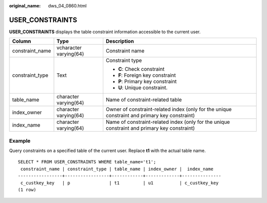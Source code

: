 :original_name: dws_04_0860.html

.. _dws_04_0860:

USER_CONSTRAINTS
================

**USER_CONSTRAINTS** displays the table constraint information accessible to the current user.

+-----------------------+------------------------+-----------------------------------------------------------------------------------------------+
| Column                | Type                   | Description                                                                                   |
+=======================+========================+===============================================================================================+
| constraint_name       | vcharacter varying(64) | Constraint name                                                                               |
+-----------------------+------------------------+-----------------------------------------------------------------------------------------------+
| constraint_type       | Text                   | Constraint type                                                                               |
|                       |                        |                                                                                               |
|                       |                        | -  **C**: Check constraint                                                                    |
|                       |                        | -  **F**: Foreign key constraint                                                              |
|                       |                        | -  **P**: Primary key constraint                                                              |
|                       |                        | -  **U**: Unique constraint.                                                                  |
+-----------------------+------------------------+-----------------------------------------------------------------------------------------------+
| table_name            | character varying(64)  | Name of constraint-related table                                                              |
+-----------------------+------------------------+-----------------------------------------------------------------------------------------------+
| index_owner           | character varying(64)  | Owner of constraint-related index (only for the unique constraint and primary key constraint) |
+-----------------------+------------------------+-----------------------------------------------------------------------------------------------+
| index_name            | character varying(64)  | Name of constraint-related index (only for the unique constraint and primary key constraint)  |
+-----------------------+------------------------+-----------------------------------------------------------------------------------------------+

Example
-------

Query constraints on a specified table of the current user. Replace **t1** with the actual table name.

::

   SELECT * FROM USER_CONSTRAINTS WHERE table_name='t1';
    constraint_name | constraint_type | table_name | index_owner |  index_name
   -----------------+-----------------+------------+-------------+---------------
    c_custkey_key   | p               | t1         | u1          | c_custkey_key
   (1 row)
